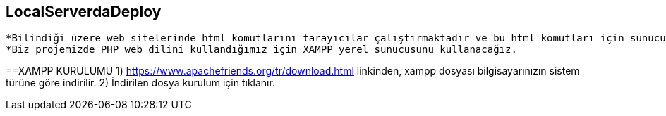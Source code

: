 == LocalServerdaDeploy

  *Bilindiği üzere web sitelerinde html komutlarını tarayıcılar çalıştırmaktadır ve bu html komutları için sunuculara ihtiyaç yoktur. Yapılan web siteleri sadece html komutlarından oluşmadığı için web sunucu mantığı geliştirilmiştir. Web sunucuları ve web dili bilen ve yorumlayan, sonucu döndüren yapılardır. Bir web sitesi yapım aşamasında iken sunucuyla otantike halde çalışılması zor olacağından yerel sunuculara ihtiyaç duyulmuştur. Yerel sunucu kişisel bilgisayarlarda çalışma adına geliştirilen, http, https, ftp, smtp vs. protokollerini içinde barındıran yapılardır. Birçok yerel sunucu hizmeti vermeyi sağlayan programlar vardır. Burada önemli olan hangi dili kullandığınızdır. Örneğin PHP web dili kullanıyorsanız TOMCAT, XAMPP vs. yerel sunucu hizmeti veren yapıları, yada daha spesifik bir dil olan Microsoft'un ASP sini kullanıyorsanız IIS e ihtiyacınız vardır.
  *Biz projemizde PHP web dilini kullandığımız için XAMPP yerel sunucusunu kullanacağız.
  
==XAMPP KURULUMU
1) https://www.apachefriends.org/tr/download.html linkinden, xampp dosyası bilgisayarınızın sistem türüne göre indirilir.
2) İndirilen dosya kurulum için tıklanır. 
